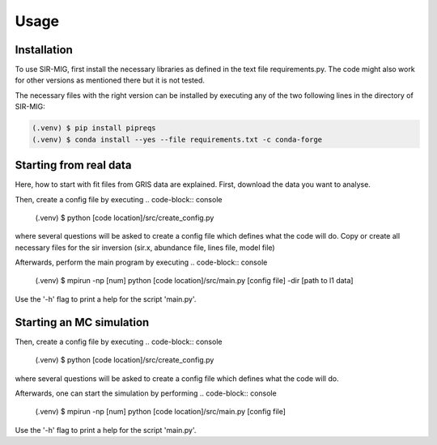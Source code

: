 Usage
=====

.. _installation:

Installation
------------

To use SIR-MIG, first install the necessary libraries as defined in the text file requirements.py. The code might also work for other versions as mentioned there but it is not tested.

The necessary files with the right version can be installed by executing any of the two following lines in the directory of SIR-MIG:

.. code-block:: console

   (.venv) $ pip install pipreqs
   (.venv) $ conda install --yes --file requirements.txt -c conda-forge




Starting from real data
-----------------------
Here, how to start with fit files from GRIS data are explained. First, download the data you want to analyse.


Then, create a config file by executing
.. code-block:: console

   (.venv) $ python [code location]/src/create_config.py

where several questions will be asked to create a config file which defines what the code will do. Copy or create all necessary files for the sir inversion (sir.x, abundance file, lines file, model file)

Afterwards, perform the main program by executing
.. code-block:: console

   (.venv) $ mpirun -np [num] python [code location]/src/main.py [config file] -dir [path to l1 data]

Use the '-h' flag to print a help for the script 'main.py'.


Starting an MC simulation
-------------------------
Then, create a config file by executing
.. code-block:: console

   (.venv) $ python [code location]/src/create_config.py

where several questions will be asked to create a config file which defines what the code will do.

Afterwards, one can start the simulation by performing
.. code-block:: console

   (.venv) $ mpirun -np [num] python [code location]/src/main.py [config file]

Use the '-h' flag to print a help for the script 'main.py'.

